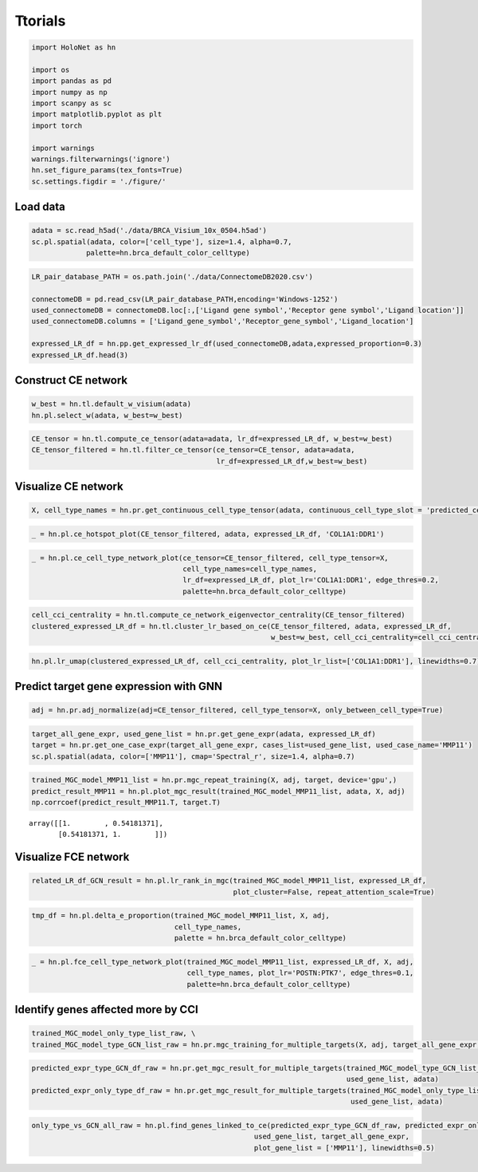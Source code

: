 Ttorials
=====

.. code:: ipython3

    import HoloNet as hn
    
    import os
    import pandas as pd
    import numpy as np
    import scanpy as sc
    import matplotlib.pyplot as plt
    import torch
    
    import warnings
    warnings.filterwarnings('ignore')
    hn.set_figure_params(tex_fonts=True)
    sc.settings.figdir = './figure/'

Load data
------

.. code:: ipython3

    adata = sc.read_h5ad('./data/BRCA_Visium_10x_0504.h5ad')
    sc.pl.spatial(adata, color=['cell_type'], size=1.4, alpha=0.7,
                 palette=hn.brca_default_color_celltype)



.. image:: main_tutorial_files/main_tutorial_2_0.png


.. code:: ipython3

    LR_pair_database_PATH = os.path.join('./data/ConnectomeDB2020.csv')
    
    connectomeDB = pd.read_csv(LR_pair_database_PATH,encoding='Windows-1252')
    used_connectomeDB = connectomeDB.loc[:,['Ligand gene symbol','Receptor gene symbol','Ligand location']]
    used_connectomeDB.columns = ['Ligand_gene_symbol','Receptor_gene_symbol','Ligand_location']
    
    expressed_LR_df = hn.pp.get_expressed_lr_df(used_connectomeDB,adata,expressed_proportion=0.3)
    expressed_LR_df.head(3)




.. raw:: html

    <div>
    <style scoped>
        .dataframe tbody tr th:only-of-type {
            vertical-align: middle;
        }
    
        .dataframe tbody tr th {
            vertical-align: top;
        }
    
        .dataframe thead th {
            text-align: right;
        }
    </style>
    <table border="1" class="dataframe">
      <thead>
        <tr style="text-align: right;">
          <th></th>
          <th>Ligand_gene_symbol</th>
          <th>Receptor_gene_symbol</th>
          <th>Ligand_location</th>
          <th>LR_Pair</th>
        </tr>
      </thead>
      <tbody>
        <tr>
          <th>0</th>
          <td>A2M</td>
          <td>LRP1</td>
          <td>secreted</td>
          <td>A2M:LRP1</td>
        </tr>
        <tr>
          <th>1</th>
          <td>ADAM15</td>
          <td>ITGA5</td>
          <td>plasma membrane</td>
          <td>ADAM15:ITGA5</td>
        </tr>
        <tr>
          <th>2</th>
          <td>ADAM15</td>
          <td>ITGAV</td>
          <td>plasma membrane</td>
          <td>ADAM15:ITGAV</td>
        </tr>
      </tbody>
    </table>
    </div>



Construct CE network
--------

.. code:: ipython3

    w_best = hn.tl.default_w_visium(adata)
    hn.pl.select_w(adata, w_best=w_best)



.. image:: main_tutorial_files/main_tutorial_5_0.png


.. code:: ipython3

    CE_tensor = hn.tl.compute_ce_tensor(adata=adata, lr_df=expressed_LR_df, w_best=w_best)
    CE_tensor_filtered = hn.tl.filter_ce_tensor(ce_tensor=CE_tensor, adata=adata, 
                                                lr_df=expressed_LR_df,w_best=w_best)



Visualize CE network
--------

.. code:: ipython3

    X, cell_type_names = hn.pr.get_continuous_cell_type_tensor(adata, continuous_cell_type_slot = 'predicted_cell_type',)

.. code:: ipython3

    _ = hn.pl.ce_hotspot_plot(CE_tensor_filtered, adata, expressed_LR_df, 'COL1A1:DDR1')



.. image:: main_tutorial_files/main_tutorial_9_0.png


.. code:: ipython3

    _ = hn.pl.ce_cell_type_network_plot(ce_tensor=CE_tensor_filtered, cell_type_tensor=X, 
                                        cell_type_names=cell_type_names,
                                        lr_df=expressed_LR_df, plot_lr='COL1A1:DDR1', edge_thres=0.2,
                                        palette=hn.brca_default_color_celltype)



.. image:: main_tutorial_files/main_tutorial_10_0.png


.. code:: ipython3

    cell_cci_centrality = hn.tl.compute_ce_network_eigenvector_centrality(CE_tensor_filtered)
    clustered_expressed_LR_df = hn.tl.cluster_lr_based_on_ce(CE_tensor_filtered, adata, expressed_LR_df, 
                                                             w_best=w_best, cell_cci_centrality=cell_cci_centrality)

.. code:: ipython3

    hn.pl.lr_umap(clustered_expressed_LR_df, cell_cci_centrality, plot_lr_list=['COL1A1:DDR1'], linewidths=0.7)



.. image:: main_tutorial_files/main_tutorial_12_0.png


Predict target gene expression with GNN
---------

.. code:: ipython3

    adj = hn.pr.adj_normalize(adj=CE_tensor_filtered, cell_type_tensor=X, only_between_cell_type=True)

.. code:: ipython3

    target_all_gene_expr, used_gene_list = hn.pr.get_gene_expr(adata, expressed_LR_df)
    target = hn.pr.get_one_case_expr(target_all_gene_expr, cases_list=used_gene_list, used_case_name='MMP11')
    sc.pl.spatial(adata, color=['MMP11'], cmap='Spectral_r', size=1.4, alpha=0.7)



.. image:: main_tutorial_files/main_tutorial_15_0.png


.. code:: ipython3

    trained_MGC_model_MMP11_list = hn.pr.mgc_repeat_training(X, adj, target, device='gpu',)
    predict_result_MMP11 = hn.pl.plot_mgc_result(trained_MGC_model_MMP11_list, adata, X, adj)
    np.corrcoef(predict_result_MMP11.T, target.T)


.. image:: main_tutorial_files/main_tutorial_16_1.png




.. parsed-literal::

    array([[1.        , 0.54181371],
           [0.54181371, 1.        ]])



Visualize FCE network
-------

.. code:: ipython3

    related_LR_df_GCN_result = hn.pl.lr_rank_in_mgc(trained_MGC_model_MMP11_list, expressed_LR_df, 
                                                    plot_cluster=False, repeat_attention_scale=True)



.. image:: main_tutorial_files/main_tutorial_18_0.png


.. code:: ipython3

    tmp_df = hn.pl.delta_e_proportion(trained_MGC_model_MMP11_list, X, adj,
                                      cell_type_names,
                                      palette = hn.brca_default_color_celltype)



.. image:: main_tutorial_files/main_tutorial_19_1.png


.. code:: ipython3

    _ = hn.pl.fce_cell_type_network_plot(trained_MGC_model_MMP11_list, expressed_LR_df, X, adj, 
                                         cell_type_names, plot_lr='POSTN:PTK7', edge_thres=0.1,
                                         palette=hn.brca_default_color_celltype)




.. image:: main_tutorial_files/main_tutorial_20_1.png


Identify genes affected more by CCI
-------

.. code:: ipython3

    trained_MGC_model_only_type_list_raw, \
    trained_MGC_model_type_GCN_list_raw = hn.pr.mgc_training_for_multiple_targets(X, adj, target_all_gene_expr, device='gpu')


.. code:: ipython3

    predicted_expr_type_GCN_df_raw = hn.pr.get_mgc_result_for_multiple_targets(trained_MGC_model_type_GCN_list_raw, X, adj,
                                                                               used_gene_list, adata)
    predicted_expr_only_type_df_raw = hn.pr.get_mgc_result_for_multiple_targets(trained_MGC_model_only_type_list_raw, X, adj,
                                                                                used_gene_list, adata)


.. code:: ipython3

    only_type_vs_GCN_all_raw = hn.pl.find_genes_linked_to_ce(predicted_expr_type_GCN_df_raw, predicted_expr_only_type_df_raw, 
                                                         used_gene_list, target_all_gene_expr, 
                                                         plot_gene_list = ['MMP11'], linewidths=0.5)



.. image:: main_tutorial_files/main_tutorial_24_0.png





